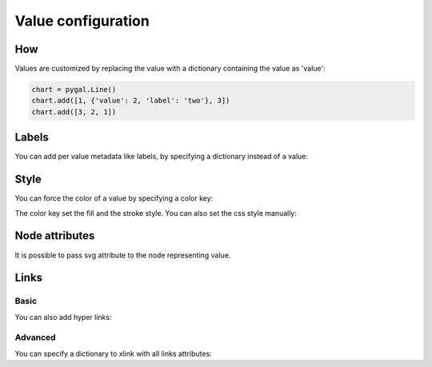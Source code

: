 Value configuration
===================

How
---

Values are customized by replacing the value with a dictionary containing the value as 'value':

.. code-block:: python

   chart = pygal.Line()
   chart.add([1, {'value': 2, 'label': 'two'}, 3])
   chart.add([3, 2, 1])


Labels
------

You can add per value metadata like labels, by specifying a dictionary instead of a value:

.. pygal-code::

  chart = pygal.Bar()
  chart.add('First', [{'value': 2, 'label': 'This is the first'}])
  chart.add('Second', [{'value': 4, 'label': 'This is the second'}])
  chart.add('Third', 7)
  chart.add('Fourth', [{'value': 5}])
  chart.add('Fifth', [{'value': 3, 'label': 'This is the fifth'}])


Style
-----

You can force the color of a value by specifying a color key:

.. pygal-code::

  chart = pygal.Bar()
  chart.add('Serie', [
   {'value': 2}, 3, 4,
   {'value': 10, 'color': 'red'},
   {'value': 11, 'color': 'rgba(255, 45, 20, .6)'}, 4, 2
  ])

The color key set the fill and the stroke style. You can also set the css style manually:

.. pygal-code::

  chart = pygal.Bar()
  chart.add('Serie', [
   {'value': 2}, 3, 4,
   {'value': 10, 'style': 'fill: red; stroke: black; stroke-width: 4'},
   {'value': 11, 'style': 'fill: rgba(255, 45, 20, .6); stroke: black; stroke-dasharray: 15, 10, 5, 10, 15'},
   4, 2
  ])


Node attributes
---------------

It is possible to pass svg attribute to the node representing value.

.. pygal-code::

  chart = pygal.Line()
  chart.add('Serie', [
    {'value': 1, 'node': {'r': 2}},
    {'value': 2, 'node': {'r': 4}},
    {'value': 3, 'node': {'r': 6}},
    {'value': 4, 'node': {'r': 8}}
  ])


Links
-----

Basic
~~~~~

You can also add hyper links:

.. pygal-code::

  chart = pygal.Bar()
  chart.add('First', [{
    'value': 2,
    'label': 'This is the first',
    'xlink': 'http://en.wikipedia.org/wiki/First'}])

  chart.add('Second', [{
    'value': 4,
    'label': 'This is the second',
    'xlink': 'http://en.wikipedia.org/wiki/Second'}])

  chart.add('Third', 7)

  chart.add('Fourth', [{
    'value': 5,
    'xlink': 'http://en.wikipedia.org/wiki/Fourth'}])

  chart.add('Fifth', [{
    'value': 3,
    'label': 'This is the fifth',
    'xlink': 'http://en.wikipedia.org/wiki/Fifth'}])


Advanced
~~~~~~~~

You can specify a dictionary to xlink with all links attributes:

.. pygal-code::

  chart = pygal.Bar()
  chart.add('First', [{
    'value': 2,
    'label': 'This is the first',
    'xlink': {'href': 'http://en.wikipedia.org/wiki/First'}}])

  chart.add('Second', [{
    'value': 4,
    'label': 'This is the second',
    'xlink': {
      'href': 'http://en.wikipedia.org/wiki/Second',
      'target': '_top'}
    }])

  chart.add('Third', 7)

  chart.add('Fourth', [{
    'value': 5,
    'xlink': {
      'href': 'http://en.wikipedia.org/wiki/Fourth',
      'target': '_blank'}
    }])

  chart.add('Fifth', [{
    'value': 3,
    'label': 'This is the fifth',
    'xlink': {
      'href': 'http://en.wikipedia.org/wiki/Fifth',
      'target': '_self'}
    }])

